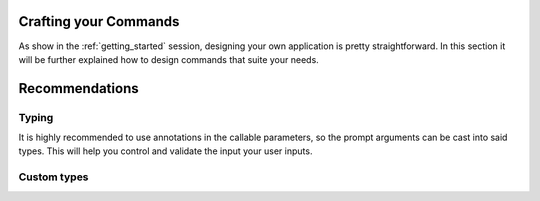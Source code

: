 Crafting your Commands
======================

As show in the :ref:`getting_started` session, designing your own application is pretty
straightforward. In this section it will be further explained how to design commands
that suite your needs.

Recommendations
===============

Typing
------

It is highly recommended to use annotations in the callable parameters, so the prompt
arguments can be cast into said types. This will help you control and validate the input
your user inputs.

Custom types
------------